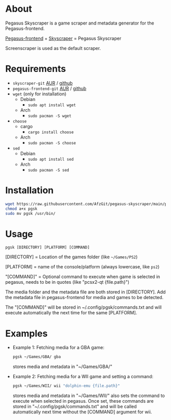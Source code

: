 * About
Pegasus Skyscraper is a game scraper and metadata generator for the Pegasus-frontend.

[[https://github.com/mmatyas/pegasus-frontend][Pegasus-frontend]] + [[https://github.com/muldjord/skyscraper][Skyscraper]] = Pegasus Skyscraper

Screenscraper is used as the default scraper.
* Requirements
+ =skyscraper-git= [[https://aur.archlinux.org/packages/skyscraper-git][AUR]] / [[https://github.com/muldjord/skyscraper][github]]
+ =pegasus-frontend-git= [[https://aur.archlinux.org/packages/pegasus-frontend-git][AUR]] / [[https://github.com/mmatyas/pegasus-frontend][github]]
+ =wget= (only for installation)
  - Debian
    - =sudo apt install wget=
  - Arch
    - =sudo pacman -S wget=
+ =choose=
  - cargo
    - =cargo install choose=
  - Arch
    - =sudo pacman -S choose=
+ =sed=
  - Debian
    - =sudo apt install sed=
  - Arch
    - =sudo pacman -S sed=
* Installation
#+BEGIN_SRC bash
wget https://raw.githubusercontent.com/AfzGit/pegasus-skyscraper/main/pgsk
chmod a+x pgsk
sudo mv pgsk /usr/bin/
#+END_SRC
* Usage
=pgsk [DIRECTORY] [PLATFORM] [COMMAND]=

[DIRECTORY] = Location of the games folder (like =~/Games/PS2=)

[PLATFORM] = name of the console/platform (always lowercase, like =ps2=)

"[COMMAND]" = Optional command to execute when game is selected in pegasus, needs to be in quotes (like "pcsx2-qt {file.path}")

The media folder and the metadata file are both stored in [DIRECTORY]. Add the metadata file in pegasus-frontend for media and games to be detected.

The "[COMMAND]" will be stored in ~/.config/pgsk/commands.txt and will execute automatically the next time for the same [PLATFORM].
* Examples
- Example 1:
  Fetching media for a GBA game:

  #+BEGIN_SRC bash
  pgsk ~/Games/GBA/ gba
  #+END_SRC

  stores media and metadata in "~/Games/GBA/"
- Example 2:
  Fetching media for a WII game and setting a command:


  #+BEGIN_SRC bash
  pgsk ~/Games/WII/ wii "dolphin-emu {file.path}"
  #+END_SRC
  stores media and metadata in "~/Games/WII/"
  also sets the command to execute when selected in pegasus.
  Once set, these commands are stored in "~/.config/pgsk/commands.txt" and will be called automatically next time without the [COMMAND] argument for wii.
